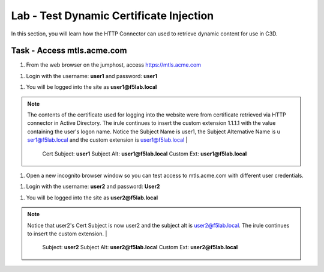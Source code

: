 Lab - Test Dynamic Certificate Injection
------------------------------------------------

In this section, you will learn how the HTTP Connector can used to retrieve dynamic content for use in C3D.


Task - Access mtls.acme.com
~~~~~~~~~~~~~~~~~~~~~~~~~~~~~~~~~~~~~~~~~~

#. From the web browser on the jumphost, access https://mtls.acme.com

|image43|

#. Login with the username: **user1** and password: **user1**

|image44|

#. You will be logged into the site as **user1@f5lab.local**


.. note::

   The contents of the certificate used for logging into the website were from certificate retrieved via HTTP connector in Active Directory. The irule continues to 	insert the custom extension 1.1.1.1 with the value containing the user's logon name.   Notice the Subject Name is user1, the Subject Alternative Name is u		ser1@f5lab.local and the custom extension is user1@f5lab.local
   |
      Cert Subject: **user1**
      Subject Alt: **user1@f5lab.local**
      Custom Ext: **user1@f5lab.local**


|image85|

#. Open a new incognito browser window so you can test access to mtls.acme.com with different user credentials.

|image48|

|image49|

#. Login with the username: **user2** and password: **User2**

|image50|

#. You will be logged into the site as **user2@f5lab.local**

.. note::

   Notice that user2's Cert Subject is now user2 and the subject alt is user2@f5lab.local.  The irule continues to insert the custom extension.
   |
      Subject: **user2**
      Subject Alt: **user2@f5lab.local**
      Custom Ext: **user2@f5lab.local**

|image86|


.. |image43| image:: /_static/module1/image043.png
.. |image44| image:: /_static/module1/image044.png
.. |image45| image:: /_static/module1/image045.png
.. |image48| image:: /_static/module1/image048.png
.. |image49| image:: /_static/module1/image049.png
.. |image50| image:: /_static/module1/image050.png
.. |image85| image:: /_static/module1/image085.png
.. |image86| image:: /_static/module1/image086.png

